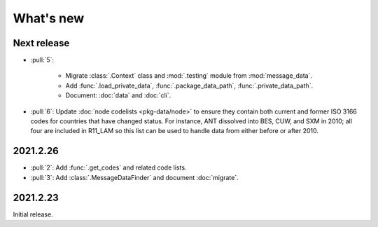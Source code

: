What's new
**********

Next release
============

- :pull:`5`:

   - Migrate :class:`.Context` class and :mod:`.testing` module from :mod:`message_data`.
   - Add :func:`.load_private_data`, :func:`.package_data_path`, :func:`.private_data_path`.
   - Document: :doc:`data` and :doc:`cli`.

- :pull:`6`: Update :doc:`node codelists <pkg-data/node>` to ensure they contain both current and former ISO 3166 codes for countries that have changed status.
  For instance, ANT dissolved into BES, CUW, and SXM in 2010; all four are included in R11_LAM so this list can be used to handle data from either before or after 2010.

2021.2.26
=========

- :pull:`2`: Add :func:`.get_codes` and related code lists.
- :pull:`3`: Add :class:`.MessageDataFinder` and document :doc:`migrate`.

2021.2.23
=========

Initial release.
